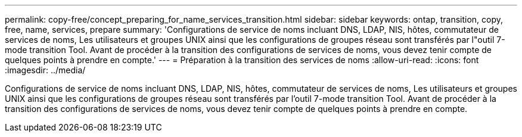 ---
permalink: copy-free/concept_preparing_for_name_services_transition.html 
sidebar: sidebar 
keywords: ontap, transition, copy, free, name, services, prepare 
summary: 'Configurations de service de noms incluant DNS, LDAP, NIS, hôtes, commutateur de services de noms, Les utilisateurs et groupes UNIX ainsi que les configurations de groupes réseau sont transférés par l"outil 7-mode transition Tool. Avant de procéder à la transition des configurations de services de noms, vous devez tenir compte de quelques points à prendre en compte.' 
---
= Préparation à la transition des services de noms
:allow-uri-read: 
:icons: font
:imagesdir: ../media/


[role="lead"]
Configurations de service de noms incluant DNS, LDAP, NIS, hôtes, commutateur de services de noms, Les utilisateurs et groupes UNIX ainsi que les configurations de groupes réseau sont transférés par l'outil 7-mode transition Tool. Avant de procéder à la transition des configurations de services de noms, vous devez tenir compte de quelques points à prendre en compte.
